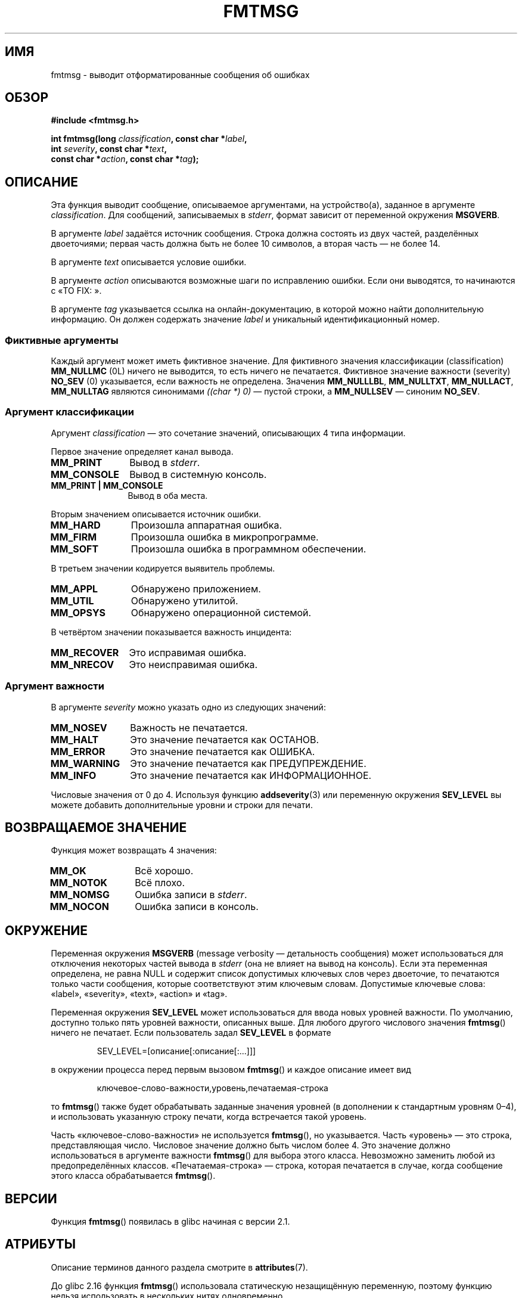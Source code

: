 .\" -*- mode: troff; coding: UTF-8 -*-
.\"  Copyright 2002 walter harms (walter.harms@informatik.uni-oldenburg.de)
.\"
.\" %%%LICENSE_START(GPL_NOVERSION_ONELINE)
.\" Distributed under GPL
.\" %%%LICENSE_END
.\"
.\"  adapted glibc info page
.\"
.\"  This should run as 'Guru Meditation' (amiga joke :)
.\"  The function is quite complex and deserves an example
.\"
.\"  Polished, aeb, 2003-11-01
.\"*******************************************************************
.\"
.\" This file was generated with po4a. Translate the source file.
.\"
.\"*******************************************************************
.TH FMTMSG 3 2017\-09\-15 "" "Руководство программиста Linux"
.SH ИМЯ
fmtmsg \- выводит отформатированные сообщения об ошибках
.SH ОБЗОР
.nf
\fB#include <fmtmsg.h>\fP
.PP
\fBint fmtmsg(long \fP\fIclassification\fP\fB, const char *\fP\fIlabel\fP\fB,\fP
\fB           int \fP\fIseverity\fP\fB, const char *\fP\fItext\fP\fB,\fP
\fB           const char *\fP\fIaction\fP\fB, const char *\fP\fItag\fP\fB);\fP
.fi
.SH ОПИСАНИЕ
Эта функция выводит сообщение, описываемое аргументами, на устройство(а),
заданное в аргументе \fIclassification\fP. Для сообщений, записываемых в
\fIstderr\fP, формат зависит от переменной окружения \fBMSGVERB\fP.
.PP
В аргументе \fIlabel\fP задаётся источник сообщения. Строка должна состоять из
двух частей, разделённых двоеточиями; первая часть должна быть не более 10
символов, а вторая часть — не более 14.
.PP
В аргументе \fItext\fP описывается условие ошибки.
.PP
В аргументе \fIaction\fP описываются возможные шаги по исправлению ошибки. Если
они выводятся, то начинаются с «TO FIX: ».
.PP
В аргументе \fItag\fP указывается ссылка на онлайн\-документацию, в которой
можно найти дополнительную информацию. Он должен содержать значение \fIlabel\fP
и уникальный идентификационный номер.
.SS "Фиктивные аргументы"
Каждый аргумент может иметь фиктивное значение. Для фиктивного значения
классификации (classification) \fBMM_NULLMC\fP (0L) ничего не выводится, то
есть ничего не печатается. Фиктивное значение важности (severity) \fBNO_SEV\fP
(0) указывается, если важность не определена. Значения \fBMM_NULLLBL\fP,
\fBMM_NULLTXT\fP, \fBMM_NULLACT\fP, \fBMM_NULLTAG\fP являются синонимами \fI((char\ *)\ 0)\fP — пустой строки, а \fBMM_NULLSEV\fP — синоним \fBNO_SEV\fP.
.SS "Аргумент классификации"
Аргумент \fIclassification\fP — это сочетание значений, описывающих 4 типа
информации.
.PP
Первое значение определяет канал вывода.
.TP  12n
\fBMM_PRINT\fP
Вывод в \fIstderr\fP.
.TP 
\fBMM_CONSOLE\fP
Вывод в системную консоль.
.TP 
\fBMM_PRINT | MM_CONSOLE\fP
Вывод в оба места.
.PP
Вторым значением описывается источник ошибки.
.TP  12n
\fBMM_HARD\fP
Произошла аппаратная ошибка.
.TP 
\fBMM_FIRM\fP
Произошла ошибка в микропрограмме.
.TP 
\fBMM_SOFT\fP
Произошла ошибка в программном обеспечении.
.PP
В третьем значении кодируется выявитель проблемы.
.TP  12n
\fBMM_APPL\fP
Обнаружено приложением.
.TP 
\fBMM_UTIL\fP
Обнаружено утилитой.
.TP 
\fBMM_OPSYS\fP
Обнаружено операционной системой.
.PP
В четвёртом значении показывается важность инцидента:
.TP  12n
\fBMM_RECOVER\fP
Это исправимая ошибка.
.TP 
\fBMM_NRECOV\fP
Это неисправимая ошибка.
.SS "Аргумент важности"
В аргументе \fIseverity\fP можно указать одно из следующих значений:
.TP  12n
\fBMM_NOSEV\fP
Важность не печатается.
.TP 
\fBMM_HALT\fP
Это значение печатается как ОСТАНОВ.
.TP 
\fBMM_ERROR\fP
Это значение печатается как ОШИБКА.
.TP 
\fBMM_WARNING\fP
Это значение печатается как ПРЕДУПРЕЖДЕНИЕ.
.TP 
\fBMM_INFO\fP
Это значение печатается как ИНФОРМАЦИОННОЕ.
.PP
Числовые значения от 0 до 4. Используя функцию \fBaddseverity\fP(3) или
переменную окружения \fBSEV_LEVEL\fP вы можете добавить дополнительные уровни и
строки для печати.
.SH "ВОЗВРАЩАЕМОЕ ЗНАЧЕНИЕ"
Функция может возвращать 4 значения:
.TP  12n
\fBMM_OK\fP
Всё хорошо.
.TP 
\fBMM_NOTOK\fP
Всё плохо.
.TP 
\fBMM_NOMSG\fP
Ошибка записи в \fIstderr\fP.
.TP 
\fBMM_NOCON\fP
Ошибка записи в консоль.
.SH ОКРУЖЕНИЕ
Переменная окружения \fBMSGVERB\fP (message verbosity — детальность сообщения)
может использоваться для отключения некоторых частей вывода в \fIstderr\fP (она
не влияет на вывод на консоль). Если эта переменная определена, не равна
NULL и содержит список допустимых ключевых слов через двоеточие, то
печатаются только части сообщения, которые соответствуют этим ключевым
словам. Допустимые ключевые слова: «label», «severity», «text», «action» и
«tag».
.PP
Переменная окружения \fBSEV_LEVEL\fP может использоваться для ввода новых
уровней важности. По умолчанию, доступно только пять уровней важности,
описанных выше. Для любого другого числового значения \fBfmtmsg\fP() ничего не
печатает. Если пользователь задал \fBSEV_LEVEL\fP в формате
.PP
.RS
SEV_LEVEL=[описание[:описание[:...]]]
.RE
.PP
в окружении процесса перед первым вызовом \fBfmtmsg\fP() и каждое описание
имеет вид
.PP
.RS
ключевое\-слово\-важности,уровень,печатаемая\-строка
.RE
.PP
то \fBfmtmsg\fP() также будет обрабатывать заданные значения уровней (в
дополнении к стандартным уровням 0\(en4), и использовать указанную строку
печати, когда встречается такой уровень.
.PP
Часть «ключевое\-слово\-важности» не используется \fBfmtmsg\fP(), но
указывается. Часть «уровень» — это строка, представляющая число. Числовое
значение должно быть числом более 4. Это значение должно использоваться в
аргументе важности \fBfmtmsg\fP() для выбора этого класса. Невозможно заменить
любой из предопределённых классов. «Печатаемая\-строка» — строка, которая
печатается в случае, когда сообщение этого класса обрабатывается
\fBfmtmsg\fP().
.SH ВЕРСИИ
Функция \fBfmtmsg\fP() появилась в glibc начиная с версии 2.1.
.SH АТРИБУТЫ
Описание терминов данного раздела смотрите в \fBattributes\fP(7).
.TS
allbox;
lb lb lbw23
l l l.
Интерфейс	Атрибут	Значение
T{
\fBfmtmsg\fP()
T}	Безвредность в нитях	T{
glibc >= 2.16: MT\-Safe
.br
glibc < 2.16: MT\-Unsafe
T}
.TE
.PP
До glibc 2.16 функция \fBfmtmsg\fP() использовала статическую незащищённую
переменную, поэтому функцию нельзя использовать в нескольких нитях
одновременно.
.PP
.\" Modified in commit 7724defcf8873116fe4efab256596861eef21a94
Начиная с glibc 2.16 функция \fBfmtmsg\fP() использует блокировку для защиты
статической переменной, поэтому функцию можно использовать в нескольких
нитях одновременно.
.SH "СООТВЕТСТВИЕ СТАНДАРТАМ"
Функции \fBfmtmsg\fP() и \fBaddseverity\fP(3), и переменные окружения \fBMSGVERB\fP и
\fBSEV_LEVEL\fP впервые появились в System V.
.PP
Функция \fBfmtmsg\fP() и переменная окружения \fBMSGVERB\fP описана в POSIX.1\-2001
и POSIX.1\-2008.
.SH ЗАМЕЧАНИЯ
В справочных страницах System V и UnixWare указано, что эти функции были
заменены на «pfmt() и addsev()» или «pfmt(), vpfmt(), lfmt() и vlfmt()», и
будут впоследствии удалены.
.SH ПРИМЕР
.EX
#include <stdio.h>
#include <stdlib.h>
#include <fmtmsg.h>

int
main(void)
{
    long class = MM_PRINT | MM_SOFT | MM_OPSYS | MM_RECOVER;
    int err;

    err = fmtmsg(class, "util\-linux:mount", MM_ERROR,
                "неизвестный параметр mount", "Смотрите mount(8).",
                "util\-linux:mount:017");
    switch (err) {
    case MM_OK:
        break;
    case MM_NOTOK:
        printf("Нечего печатать\en");
        break;
    case MM_NOMSG:
        printf("Нечего печатать в stderr\en");
        break;
    case MM_NOCON:
        printf("Нет вывода на консоль\en");
        break;
    default:
        printf("Неизвестная ошибка fmtmsg()\en");
    }
    exit(EXIT_SUCCESS);
}
.EE
.PP
Вывод должен быть таким:
.PP
.in +4n
.EX
util\-linux:mount: ERROR: unknown mount option
TO FIX: Смотрите mount(8).  util\-linux:mount:017
.EE
.in
.PP
а после
.PP
.in +4n
.EX
MSGVERB=text:action; export MSGVERB
.EE
.in
.PP
вывод станет:
.PP
.in +4n
.EX
неизвестный параметр mount
    TO FIX: Смотрите mount(8).
.EE
.in
.PP
.SH "СМОТРИТЕ ТАКЖЕ"
\fBaddseverity\fP(3), \fBperror\fP(3)
